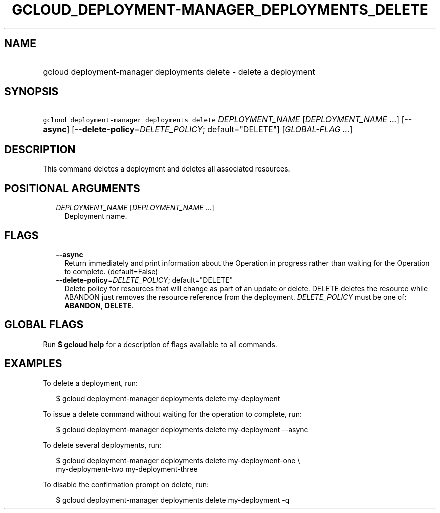 
.TH "GCLOUD_DEPLOYMENT\-MANAGER_DEPLOYMENTS_DELETE" 1



.SH "NAME"
.HP
gcloud deployment\-manager deployments delete \- delete a deployment



.SH "SYNOPSIS"
.HP
\f5gcloud deployment\-manager deployments delete\fR \fIDEPLOYMENT_NAME\fR [\fIDEPLOYMENT_NAME\fR\ ...] [\fB\-\-async\fR] [\fB\-\-delete\-policy\fR=\fIDELETE_POLICY\fR;\ default="DELETE"] [\fIGLOBAL\-FLAG\ ...\fR]



.SH "DESCRIPTION"

This command deletes a deployment and deletes all associated resources.



.SH "POSITIONAL ARGUMENTS"

.RS 2m
.TP 2m
\fIDEPLOYMENT_NAME\fR [\fIDEPLOYMENT_NAME\fR ...]
Deployment name.


.RE
.sp

.SH "FLAGS"

.RS 2m
.TP 2m
\fB\-\-async\fR
Return immediately and print information about the Operation in progress rather
than waiting for the Operation to complete. (default=False)

.TP 2m
\fB\-\-delete\-policy\fR=\fIDELETE_POLICY\fR; default="DELETE"
Delete policy for resources that will change as part of an update or delete.
DELETE deletes the resource while ABANDON just removes the resource reference
from the deployment. \fIDELETE_POLICY\fR must be one of: \fBABANDON\fR,
\fBDELETE\fR.


.RE
.sp

.SH "GLOBAL FLAGS"

Run \fB$ gcloud help\fR for a description of flags available to all commands.



.SH "EXAMPLES"

To delete a deployment, run:

.RS 2m
$ gcloud deployment\-manager deployments delete my\-deployment
.RE

To issue a delete command without waiting for the operation to complete, run:

.RS 2m
$ gcloud deployment\-manager deployments delete my\-deployment \-\-async
.RE

To delete several deployments, run:

.RS 2m
$ gcloud deployment\-manager deployments delete my\-deployment\-one \e
    my\-deployment\-two my\-deployment\-three
.RE

To disable the confirmation prompt on delete, run:

.RS 2m
$ gcloud deployment\-manager deployments delete my\-deployment \-q
.RE
